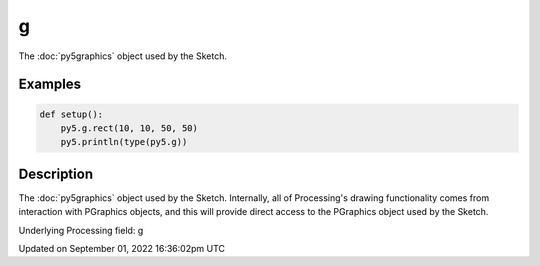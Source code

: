 g
=

The :doc:`py5graphics` object used by the Sketch.

Examples
--------

.. raw:: html

    <div class="example-table">

.. raw:: html

    <div class="example-row"><div class="example-cell-image">

.. raw:: html

    </div><div class="example-cell-code">

.. code:: python

    def setup():
        py5.g.rect(10, 10, 50, 50)
        py5.println(type(py5.g))

.. raw:: html

    </div></div>

.. raw:: html

    </div>

Description
-----------

The :doc:`py5graphics` object used by the Sketch. Internally, all of Processing's drawing functionality comes from interaction with PGraphics objects, and this will provide direct access to the PGraphics object used by the Sketch.

Underlying Processing field: g

Updated on September 01, 2022 16:36:02pm UTC

